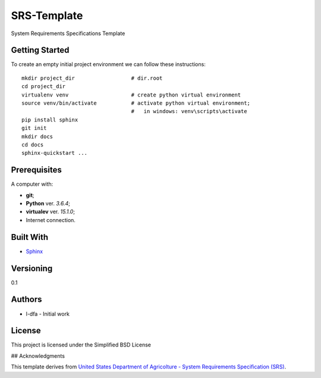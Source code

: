 SRS-Template
=============

System Requirements Specifications Template

Getting Started
-------------------

To create an empty initial project environment
we can follow these instructions::

  mkdir project_dir                  # dir.root
  cd project_dir
  virtualenv venv                    # create python virtual environment
  source venv/bin/activate           # activate python virtual environment;
                                     #   in windows: venv\scripts\activate
  pip install sphinx
  git init
  mkdir docs
  cd docs
  sphinx-quickstart ...


Prerequisites
-----------------

A computer with:

* **git**;
* **Python** ver. *3.6.4*;
* **virtualev** ver. *15.1.0*;
* Internet connection.


Built With
--------------

* `Sphinx <http://www.sphinx-doc.org/en/stable/index.html>`_

Versioning
-------------

0.1

Authors
--------

* l-dfa - Initial work

License
-----------

This project is licensed under the Simplified BSD License

## Acknowledgments

This template derives from
`United States Department of Agricolture - System Requirements Specification (SRS) <https://www.unc.edu/~stotts/comp523/USDA-funcSpecs.pdf>`_.

